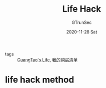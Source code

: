 #+TITLE: Life Hack
#+AUTHOR: GTrunSec
#+EMAIL: gtrunsec@hardenedlinux.org
#+DATE: 2020-11-28 Sat


#+OPTIONS:   H:3 num:t toc:t \n:nil @:t ::t |:t ^:nil -:t f:t *:t <:t

- tags :: [[file:guangtao_life.org][GuangTao's Life]], [[file:life_goods.org][我的购买清单]]

* life hack method

